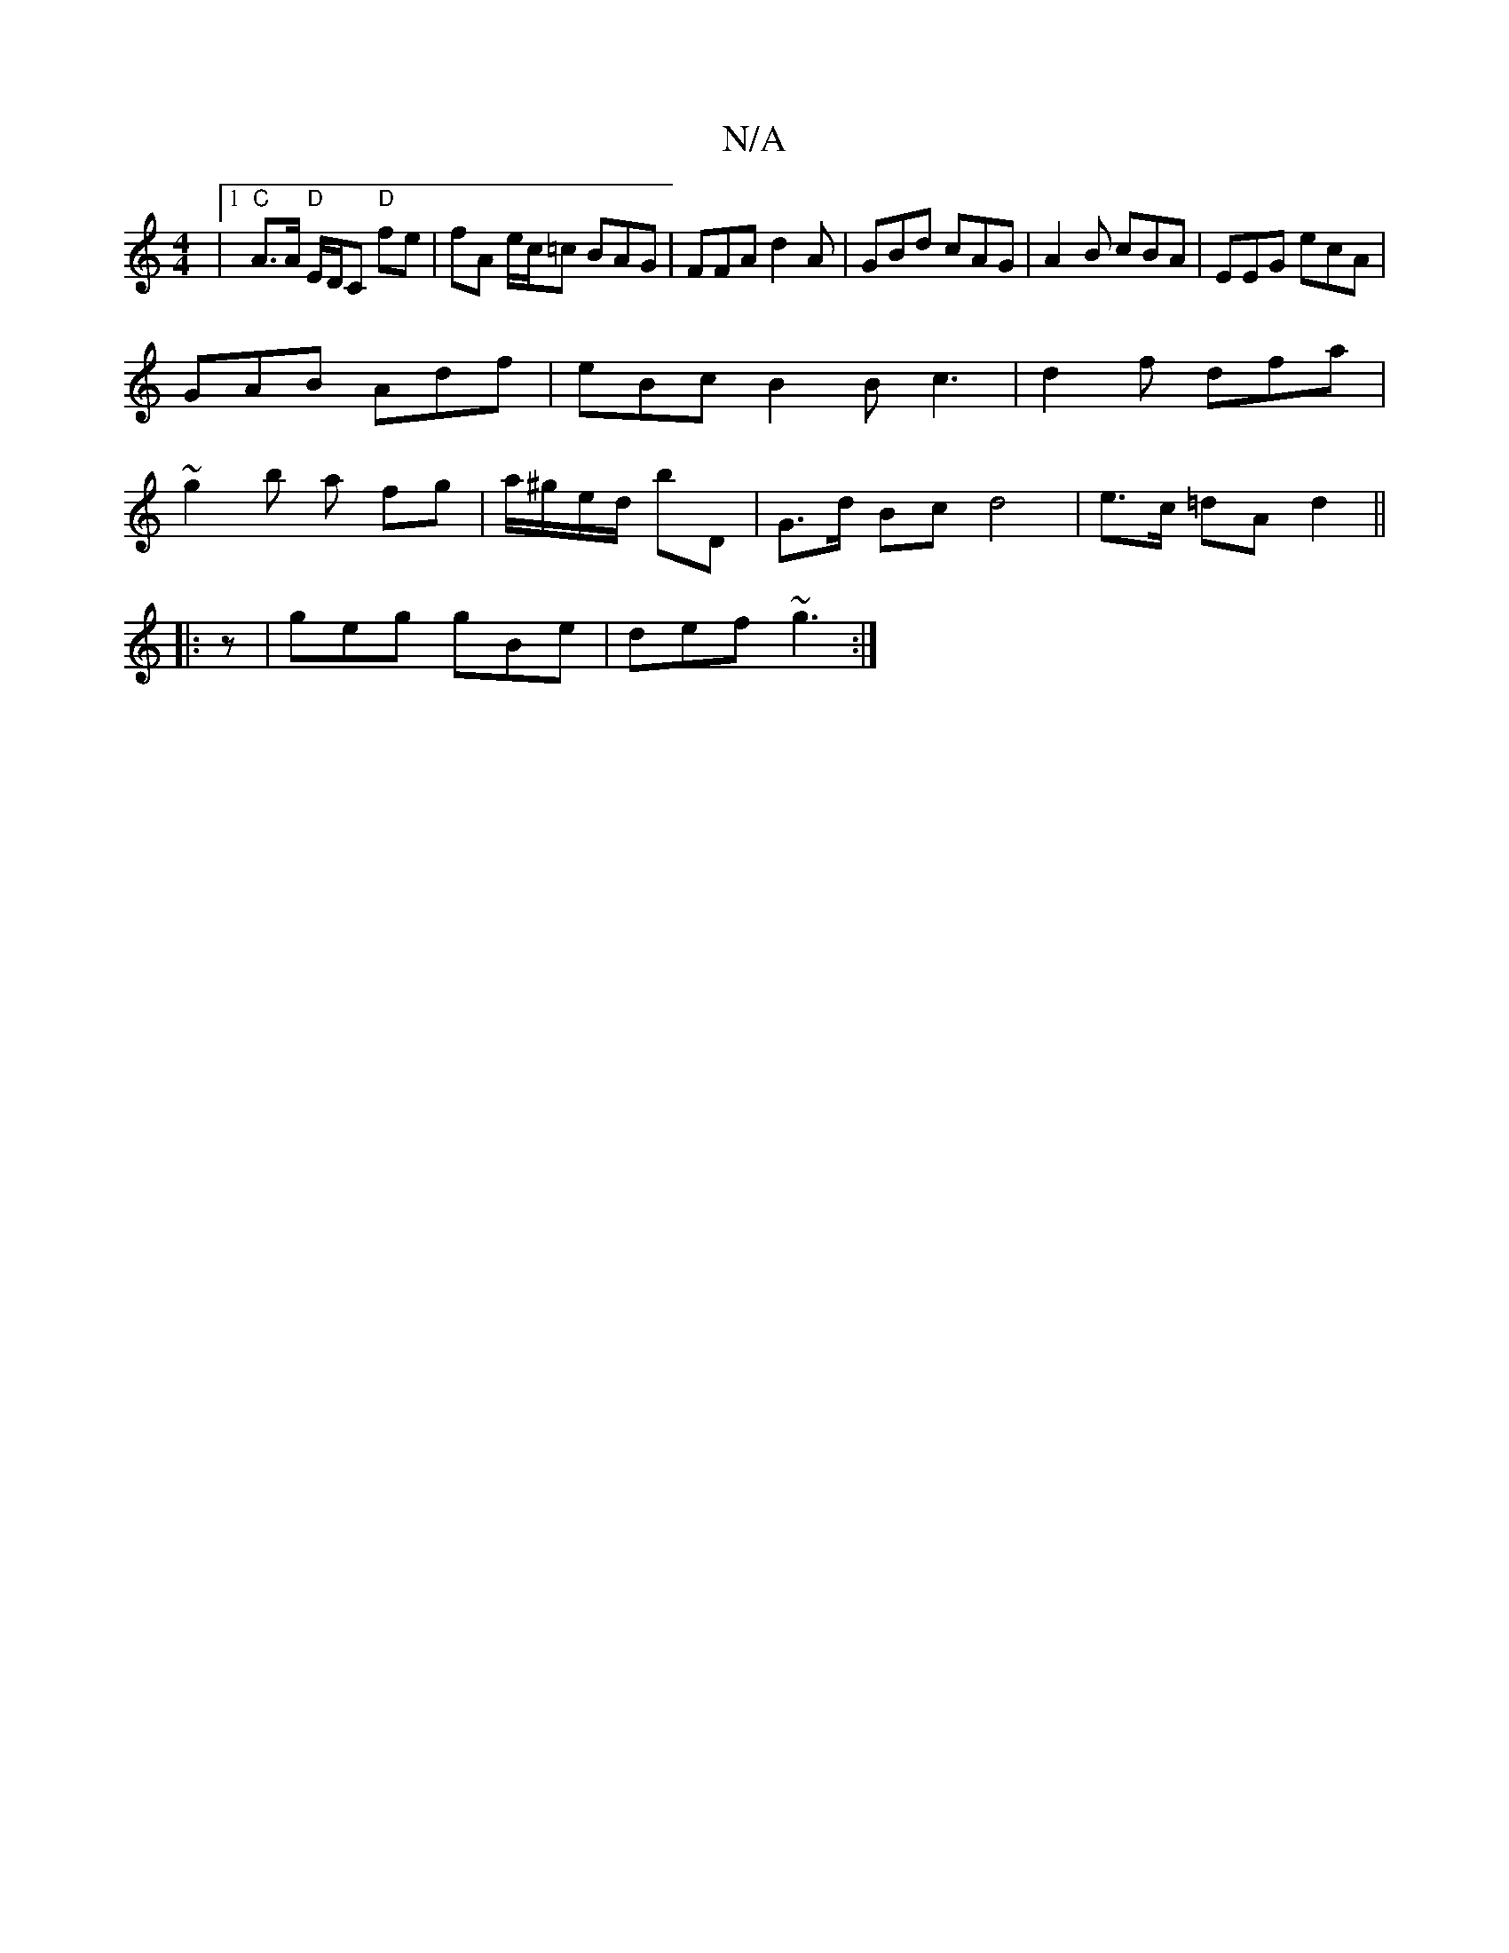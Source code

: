 X:1
T:N/A
M:4/4
R:N/A
K:Cmajor
2|[1 "C"A>A "D"E/D/C "D"fe | fA e/c/=c BAG | FFA d2 A | GBd cAG | A2 B cBA | EEG ecA |
GAB Adf | eBc B2B c3 | d2f dfa |
~g2b a fg | a/^g/e/d/ bD | G>d Bc d4 | e>c =dA d2 || 
|:z |geg gBe | def ~g3 :|
